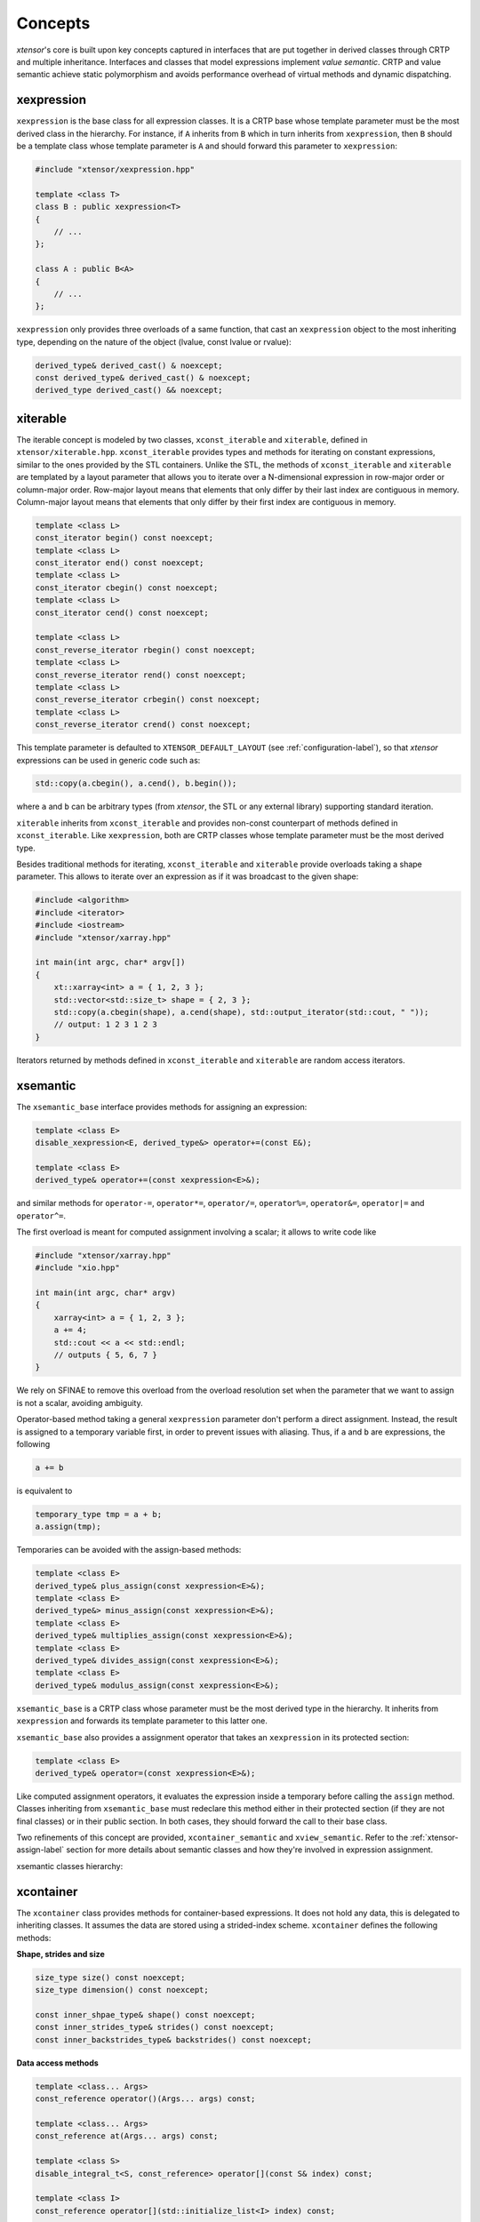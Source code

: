.. Copyright (c) 2016, Johan Mabille, Sylvain Corlay and Wolf Vollprecht

   Distributed under the terms of the BSD 3-Clause License.

   The full license is in the file LICENSE, distributed with this software.

.. _concepts-label:

Concepts
========

`xtensor`'s core is built upon key concepts captured in interfaces that are put together in
derived classes through CRTP and multiple inheritance. Interfaces and classes that model
expressions implement *value semantic*. CRTP and value semantic achieve static polymorphism and
avoids performance overhead of virtual methods and dynamic dispatching.

xexpression
~~~~~~~~~~~

``xexpression`` is the base class for all expression classes. It is a CRTP base whose template
parameter must be the most derived class in the hierarchy. For instance, if ``A`` inherits
from ``B`` which in turn inherits from ``xexpression``, then ``B`` should be a template
class whose template parameter is ``A`` and should forward this parameter to ``xexpression``:

.. code::

    #include "xtensor/xexpression.hpp"

    template <class T>
    class B : public xexpression<T>
    {
        // ...
    };

    class A : public B<A>
    {
        // ...
    };

``xexpression`` only provides three overloads of a same function, that cast an ``xexpression``
object to the most inheriting type, depending on the nature of the object (lvalue,
const lvalue or rvalue):

.. code::

    derived_type& derived_cast() & noexcept;
    const derived_type& derived_cast() & noexcept;
    derived_type derived_cast() && noexcept;

.. _xiterable-concept-label:

xiterable
~~~~~~~~~

The iterable concept is modeled by two classes, ``xconst_iterable`` and ``xiterable``, defined
in ``xtensor/xiterable.hpp``. ``xconst_iterable`` provides types and methods for iterating on
constant expressions, similar to the ones provided by the STL containers. Unlike the STL, the
methods of ``xconst_iterable`` and ``xiterable`` are templated by a layout parameter that allows
you to iterate over a N-dimensional expression in row-major order or column-major order.
Row-major layout means that elements that only differ by their last index are contiguous in memory.
Column-major layout means that elements that only differ by their first index are contiguous in memory.

.. code::

    template <class L>
    const_iterator begin() const noexcept;
    template <class L>
    const_iterator end() const noexcept;
    template <class L>
    const_iterator cbegin() const noexcept;
    template <class L>
    const_iterator cend() const noexcept;

    template <class L>
    const_reverse_iterator rbegin() const noexcept;
    template <class L>
    const_reverse_iterator rend() const noexcept;
    template <class L>
    const_reverse_iterator crbegin() const noexcept;
    template <class L>
    const_reverse_iterator crend() const noexcept;

.. image:: iteration.svg

This template parameter is defaulted to ``XTENSOR_DEFAULT_LAYOUT`` (see :ref:`configuration-label`), so
that `xtensor` expressions can be used in generic code such as:

.. code::

    std::copy(a.cbegin(), a.cend(), b.begin());

where ``a`` and ``b`` can be arbitrary types (from `xtensor`, the STL or any external library)
supporting standard iteration.

``xiterable`` inherits from ``xconst_iterable`` and provides non-const counterpart of methods
defined in ``xconst_iterable``. Like ``xexpression``, both are CRTP classes whose template
parameter must be the most derived type.

Besides traditional methods for iterating, ``xconst_iterable`` and ``xiterable`` provide overloads
taking a shape parameter. This allows to iterate over an expression as if it was broadcast to the
given shape:

.. code::

    #include <algorithm>
    #include <iterator>
    #include <iostream>
    #include "xtensor/xarray.hpp"

    int main(int argc, char* argv[])
    {
        xt::xarray<int> a = { 1, 2, 3 };
        std::vector<std::size_t> shape = { 2, 3 };
        std::copy(a.cbegin(shape), a.cend(shape), std::output_iterator(std::cout, " "));
        // output: 1 2 3 1 2 3
    }

Iterators returned by methods defined in ``xconst_iterable`` and ``xiterable`` are random access
iterators.

.. _xsemantic-concept-label:

xsemantic
~~~~~~~~~

The ``xsemantic_base`` interface provides methods for assigning an expression:

.. code::

    template <class E>
    disable_xexpression<E, derived_type&> operator+=(const E&);

    template <class E>
    derived_type& operator+=(const xexpression<E>&);

and similar methods for ``operator-=``, ``operator*=``, ``operator/=``, ``operator%=``,
``operator&=``, ``operator|=`` and ``operator^=``.

The first overload is meant for computed assignment involving a scalar; it allows to write code like

.. code::

    #include "xtensor/xarray.hpp"
    #include "xio.hpp"

    int main(int argc, char* argv)
    {
        xarray<int> a = { 1, 2, 3 };
        a += 4;
        std::cout << a << std::endl;
        // outputs { 5, 6, 7 }
    }

We rely on SFINAE to remove this overload from the overload resolution set when the parameter that we want
to assign is not a scalar, avoiding ambiguity.

Operator-based method taking a general ``xexpression`` parameter don't perform a direct assignment. Instead,
the result is assigned to a temporary variable first, in order to prevent issues with aliasing. Thus, if ``a``
and ``b`` are expressions, the following

.. code::

    a += b

is equivalent to

.. code::

    temporary_type tmp = a + b;
    a.assign(tmp);

Temporaries can be avoided with the assign-based methods:

.. code::

    template <class E>
    derived_type& plus_assign(const xexpression<E>&);
    template <class E>
    derived_type&> minus_assign(const xexpression<E>&);
    template <class E>
    derived_type& multiplies_assign(const xexpression<E>&);
    template <class E>
    derived_type& divides_assign(const xexpression<E>&);
    template <class E>
    derived_type& modulus_assign(const xexpression<E>&);

``xsemantic_base`` is a CRTP class whose parameter must be the most derived type in the hierarchy. It inherits
from ``xexpression`` and forwards its template parameter to this latter one.

``xsemantic_base`` also provides a assignment operator that takes an ``xexpression`` in its protected section:

.. code::

    template <class E>
    derived_type& operator=(const xexpression<E>&);

Like computed assignment operators, it evaluates the expression inside a temporary before calling the ``assign``
method. Classes inheriting from ``xsemantic_base`` must redeclare this method either in their protected section
(if they are not final classes) or in their public section. In both cases, they should forward the call to their
base class.

Two refinements of this concept are provided, ``xcontainer_semantic`` and ``xview_semantic``. Refer to the
:ref:`xtensor-assign-label` section for more details about semantic classes and how they're involved in expression
assignment.

xsemantic classes hierarchy:

.. image:: xsemantic_classes.svg

.. _xcontainer-concept-label:

xcontainer
~~~~~~~~~~

The ``xcontainer`` class provides methods for container-based expressions. It does not hold any data, this is delegated
to inheriting classes. It assumes the data are stored using a strided-index scheme. ``xcontainer`` defines the following
methods:

**Shape, strides and size**

.. code::

    size_type size() const noexcept;
    size_type dimension() const noexcept;

    const inner_shpae_type& shape() const noexcept;
    const inner_strides_type& strides() const noexcept;
    const inner_backstrides_type& backstrides() const noexcept;

**Data access methods**

.. code::

    template <class... Args>
    const_reference operator()(Args... args) const;

    template <class... Args>
    const_reference at(Args... args) const;

    template <class S>
    disable_integral_t<S, const_reference> operator[](const S& index) const;

    template <class I>
    const_reference operator[](std::initialize_list<I> index) const;

    template <class It>
    const_reference element(It first, It last) const;

    const container_type& data() const;

(and their non-const counterpart)

**Broadcasting methods**

.. code::

    template <class S>
    bool broadcast_shape(const S& shape) const;

    template <class S>
    bool is_trivial_broadcast(const S& strides) const;

Lower-level methods are also provided, meant for optimized assignment and BLAS bindings.
They are covered in the :ref:`xtensor-assign-label` section.

If you read the entire code of ``xcontainer``, you'll notice that two types are defined for shape,
strides and backstrides: ``shape_type`` and ``inner_shape_type``, ``strides_type`` and
``inner_strides_type``, and ``backstrides_type`` and ``inner_backstrides_type``. The distinction
between ``inner_shape_type`` and ``shape_type`` was motivated by the xtensor-python wrapper around
numpy data structures, where the inner shape type is a proxy on the shape section of the numpy
arrayobject. It cannot have a value semantics on its own as it is bound to the entire numpy array.

``xstrided_container`` inherits from ``xcontainer``; it represents a container that holds its shape
and strides. It provides methods for reshaping the container:

.. code::

    template <class S = shape_type>
    void resize(D&& shape, bool force = false);

    template <class S = shape_type>
    void resize(S&& shape, layout_type l);

    template <class S = shape_type>
    void resize(S&& shape, const strides_type& strides);

    template <class S = shape_type>
    void reshape(S&& shape, layout_type l);

Both ``xstrided_container`` and ``xcontainer`` are CRTP classes whose template parameter must be
the most derived type in the hierarchy. Besides, ``xcontainer`` inherits from ``xiterable``,
thus providing iteration methods.

.. image:: xcontainer_classes.svg

xfunction_base
~~~~~~~~~~~~~~

The ``xfunction_base`` is used to model mathematical operations and functions. It provides similar
methods to the ones defined in ``xcontainer``, and embeds the functor describing the operation and
its operands.

Like other interfaces, it is a CRTP class whose template parameter must be the most derived type of
the hierarchy. It inherits from ``xconst_iterable``, thus providing iteration methods.

The fact that ``xfunction_base`` is not a final class and needs to be inherited from allows to define
function classes that provide a richer API and have them working with already existing code.
